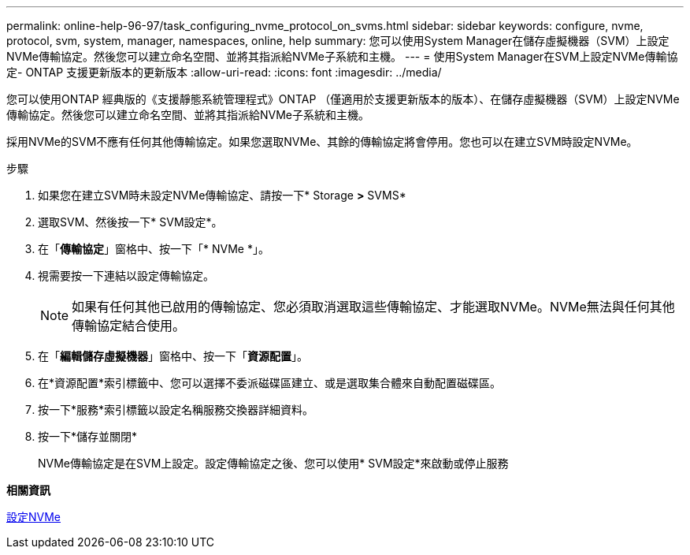 ---
permalink: online-help-96-97/task_configuring_nvme_protocol_on_svms.html 
sidebar: sidebar 
keywords: configure, nvme, protocol, svm, system, manager, namespaces, online, help 
summary: 您可以使用System Manager在儲存虛擬機器（SVM）上設定NVMe傳輸協定。然後您可以建立命名空間、並將其指派給NVMe子系統和主機。 
---
= 使用System Manager在SVM上設定NVMe傳輸協定- ONTAP 支援更新版本的更新版本
:allow-uri-read: 
:icons: font
:imagesdir: ../media/


[role="lead"]
您可以使用ONTAP 經典版的《支援靜態系統管理程式》ONTAP （僅適用於支援更新版本的版本）、在儲存虛擬機器（SVM）上設定NVMe傳輸協定。然後您可以建立命名空間、並將其指派給NVMe子系統和主機。

採用NVMe的SVM不應有任何其他傳輸協定。如果您選取NVMe、其餘的傳輸協定將會停用。您也可以在建立SVM時設定NVMe。

.步驟
. 如果您在建立SVM時未設定NVMe傳輸協定、請按一下* Storage *>* SVMS*
. 選取SVM、然後按一下* SVM設定*。
. 在「*傳輸協定*」窗格中、按一下「* NVMe *」。
. 視需要按一下連結以設定傳輸協定。
+
[NOTE]
====
如果有任何其他已啟用的傳輸協定、您必須取消選取這些傳輸協定、才能選取NVMe。NVMe無法與任何其他傳輸協定結合使用。

====
. 在「*編輯儲存虛擬機器*」窗格中、按一下「*資源配置*」。
. 在*資源配置*索引標籤中、您可以選擇不委派磁碟區建立、或是選取集合體來自動配置磁碟區。
. 按一下*服務*索引標籤以設定名稱服務交換器詳細資料。
. 按一下*儲存並關閉*
+
NVMe傳輸協定是在SVM上設定。設定傳輸協定之後、您可以使用* SVM設定*來啟動或停止服務



*相關資訊*

xref:concept_setting_up_nvme.adoc[設定NVMe]
